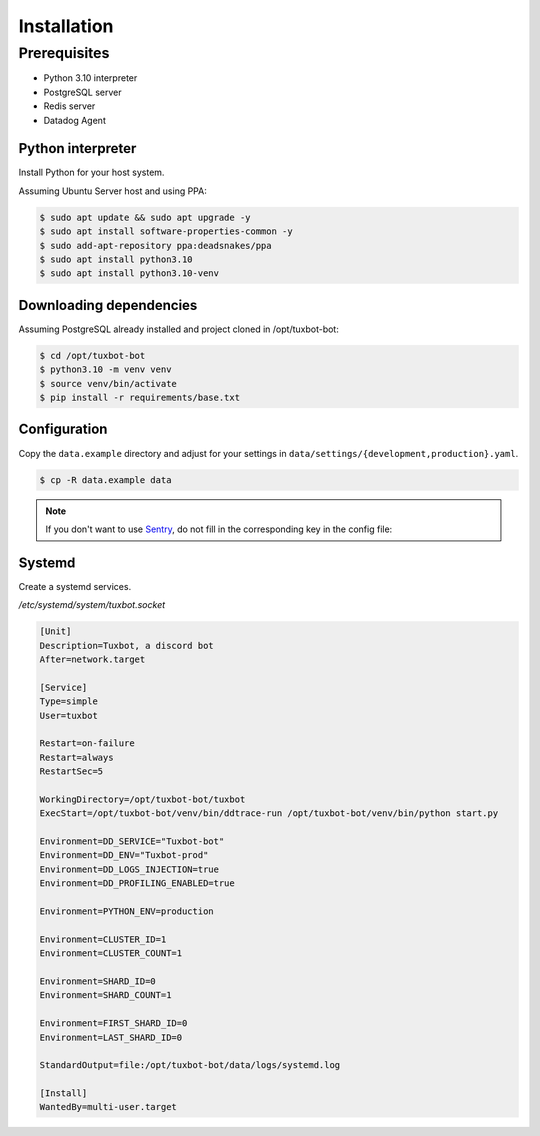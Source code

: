 ============
Installation
============

Prerequisites
-------------

* Python 3.10 interpreter
* PostgreSQL server
* Redis server
* Datadog Agent

Python interpreter
^^^^^^^^^^^^^^^^^^

Install Python for your host system.

Assuming Ubuntu Server host and using PPA:

.. code-block:: bash

    $ sudo apt update && sudo apt upgrade -y
    $ sudo apt install software-properties-common -y
    $ sudo add-apt-repository ppa:deadsnakes/ppa
    $ sudo apt install python3.10
    $ sudo apt install python3.10-venv


Downloading dependencies
^^^^^^^^^^^^^^^^^^^^^^^^

Assuming PostgreSQL already installed and project cloned in /opt/tuxbot-bot:

.. code-block:: bash

    $ cd /opt/tuxbot-bot
    $ python3.10 -m venv venv
    $ source venv/bin/activate
    $ pip install -r requirements/base.txt


Configuration
^^^^^^^^^^^^^

Copy the ``data.example`` directory and adjust for your settings in ``data/settings/{development,production}.yaml``.

.. code-block:: bash

    $ cp -R data.example data

.. note:: If you don't want to use `Sentry <https://sentry.io>`_, do not fill in the corresponding key in the config file:


Systemd
^^^^^^^

Create a systemd services.

`/etc/systemd/system/tuxbot.socket`

.. code-block:: ini

    [Unit]
    Description=Tuxbot, a discord bot
    After=network.target

    [Service]
    Type=simple
    User=tuxbot

    Restart=on-failure
    Restart=always
    RestartSec=5

    WorkingDirectory=/opt/tuxbot-bot/tuxbot
    ExecStart=/opt/tuxbot-bot/venv/bin/ddtrace-run /opt/tuxbot-bot/venv/bin/python start.py

    Environment=DD_SERVICE="Tuxbot-bot"
    Environment=DD_ENV="Tuxbot-prod"
    Environment=DD_LOGS_INJECTION=true
    Environment=DD_PROFILING_ENABLED=true

    Environment=PYTHON_ENV=production

    Environment=CLUSTER_ID=1
    Environment=CLUSTER_COUNT=1

    Environment=SHARD_ID=0
    Environment=SHARD_COUNT=1

    Environment=FIRST_SHARD_ID=0
    Environment=LAST_SHARD_ID=0

    StandardOutput=file:/opt/tuxbot-bot/data/logs/systemd.log

    [Install]
    WantedBy=multi-user.target
